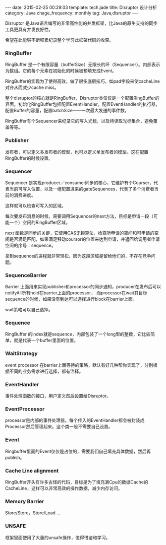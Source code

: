 #+BEGIN_HTML
---
date: 2015-02-25 00:29:03
template: tech.jade
title: Disruptor 设计分析
category: Java
chage_frequency: monthly
tag: Java,disruptor
---
#+END_HTML
#+OPTIONS: toc:nil
#+TOC: headlines 2

Disruptor 是Java语言编写的非常高性能的并发框架，比Java的原生支持的同步工具更具有并发良好性。

希望在此能够不断积累纪录整个学习此框架代码的收获。

*** RingBuffer
RingBuffer 是一个有限容量（bufferSize）无限长的环（Sequencer）。内部表示为数组。它的每个元素在初始化的时候被预填充成Event。

RingBuffer的实现为了使得高效，做了很多底层技巧，如pad字段来使cacheLine对齐从而减少cache miss。

整个disruptor的核心就是RingBuffer，Disruptor类仅仅是一个配置RingBuffer的界面，初始化RingBuffer包括配置EventHandler，配置EventHandler的执行器，配置Buffer的容量，配置batchSize——一次最大发送的事件数。

RingBuffer有个Sequencer来纪录它的写入光标，以及待读取光标集合，避免覆盖等等。

*** Publisher
发布者，可以定义多发布者的模型，也可以定义单发布者的模型。这在配置RingBuffer的时候设置。

*** Sequencer
Sequencer 是实现producer／consumer同步的核心，它维护有个Courser，代表当前可写入位置，以及一组配置进来的gateSequences，代表了多个消费者当前的消费进度。

这样就可以检查可写入的区域。

每次要发布消息的时候，需要调用Sequencer的next方法，目标是申请一段（可能一个）空闲的RingBuffer区域，

next 函数是同步的关键，它使用CAS无锁算法，检查所申请的空间和可申请的空间是否满足匹配，如果满足移动coursor的位置来达到申请，并返回给调用者申请空间的序号：sequence。

拿到sequence的进程就非常轻松，因为这段区域是留给他们的，不存在竞争问题。

*** SequenceBarrier

Barrier 上面用来实现publisher和processor的同步通知，producer在发布后可以notifyAll所有hold在barrier上面的processor，
而processor在wait其目标sequence的时候，如果没有到达可以选择进行block在barrier上面。

wait策略可以自己选择。

*** Sequence
RingBuffer 的index就是sequence，内部包装了一个long型的整数，它比较简单，就是代表一个buffer里面的位置。

*** WaitStrategy

event processor 在barrier上面等待的策略，默认有好几种帮你实现了，分别根据不同的业务需求进行选择，都有注释。

*** EventHandler
事件处理函数的接口，用户定义然后设置给Disruptor。

*** EventProcessor
processor是内部的事件处理器，每个传入的EventHandler都会被封装成Processor然后管理起来。这个类一般不需要自己设置。

*** Event
Ringbuffer里面的Event仅仅是占位的，需要我们自己填充具体数据，然后再publish。
*** Cache Line alignment
RingBuffer开头有许多古怪的代码，目标是为了填充满Cpu的数据Cache的CacheLine，这样可以非常高效的操作数据，减少内存访问。
*** Memory Barrier
Store/Store，Store/Load ...
*** UNSAFE
框架里面使用了大量的unsafe操作，值得借鉴和学习。
